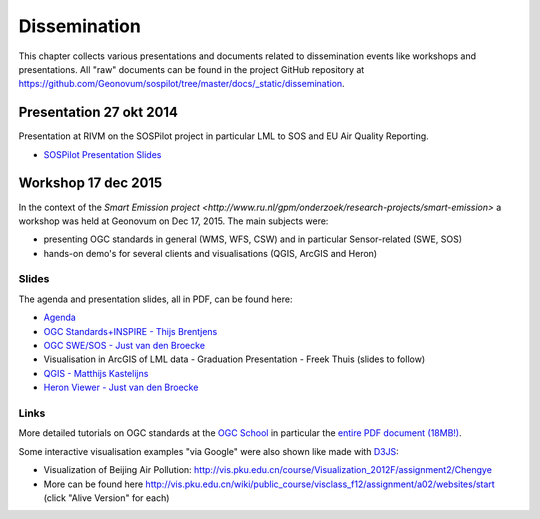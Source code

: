 .. _dissemination:

=============
Dissemination
=============

This chapter collects various presentations and documents related to
dissemination events like workshops and presentations.
All "raw" documents can be found in the project GitHub repository
at https://github.com/Geonovum/sospilot/tree/master/docs/_static/dissemination.

Presentation 27 okt 2014
========================

Presentation at RIVM on the SOSPilot project in particular LML to SOS and EU Air Quality Reporting.

* `SOSPilot Presentation Slides <https://github.com/Geonovum/sospilot/raw/master/docs/_static/dissemination/presentation-27okt2014/sospilot-just-141027.pdf>`_


Workshop 17 dec 2015
====================

In the context of the `Smart Emission project <http://www.ru.nl/gpm/onderzoek/research-projects/smart-emission>` a workshop was held at Geonovum
on Dec 17, 2015. The main subjects were:

* presenting OGC standards in general (WMS, WFS, CSW) and in particular Sensor-related (SWE, SOS)
* hands-on demo's for several clients and visualisations (QGIS, ArcGIS and Heron)

Slides
------

The agenda and presentation slides, all in PDF, can be found here:

* `Agenda <https://github.com/Geonovum/sospilot/raw/master/docs/_static/dissemination/workshop-17dec2015/Agenda.pdf>`_
* `OGC Standards+INSPIRE - Thijs Brentjens <https://github.com/Geonovum/sospilot/raw/master/docs/_static/dissemination/workshop-17dec2015/ThijsBrentjens-OGC-services.pdf>`_
* `OGC SWE/SOS - Just van den Broecke <https://github.com/Geonovum/sospilot/raw/master/docs/_static/dissemination/workshop-17dec2015/Just_OGC_School_SWE_SOS.pdf>`_
* Visualisation in ArcGIS of LML data - Graduation Presentation - Freek Thuis (slides to follow)
* `QGIS - Matthijs Kastelijns <https://github.com/Geonovum/sospilot/raw/master/docs/_static/dissemination/workshop-17dec2015/Matthijs_QGIS.pdf>`_
* `Heron Viewer - Just van den Broecke <https://github.com/Geonovum/sospilot/raw/master/docs/_static/dissemination/workshop-17dec2015/Just_Heron_Intro_Workshop.pdf>`_

Links
-----

More detailed tutorials on OGC standards at the `OGC School <https://github.com/opengeospatial/ogc_school>`_ in particular
the `entire PDF document (18MB!) <https://github.com/opengeospatial/ogc_school/raw/master/build/ogc-tutorial.pdf>`_.

Some interactive visualisation examples "via Google" were also shown like made with `D3JS <http://d3js.org/>`_:

* Visualization of Beijing Air Pollution: http://vis.pku.edu.cn/course/Visualization_2012F/assignment2/Chengye
* More can be found here http://vis.pku.edu.cn/wiki/public_course/visclass_f12/assignment/a02/websites/start (click "Alive Version" for each)
